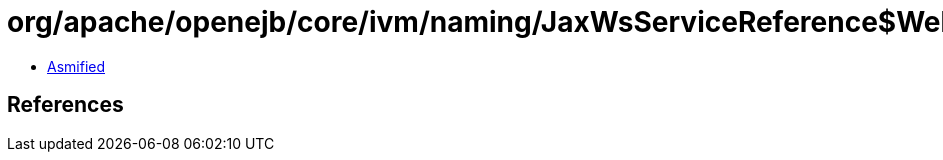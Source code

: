 = org/apache/openejb/core/ivm/naming/JaxWsServiceReference$WebServiceClientCustomizer.class

 - link:JaxWsServiceReference$WebServiceClientCustomizer-asmified.java[Asmified]

== References

